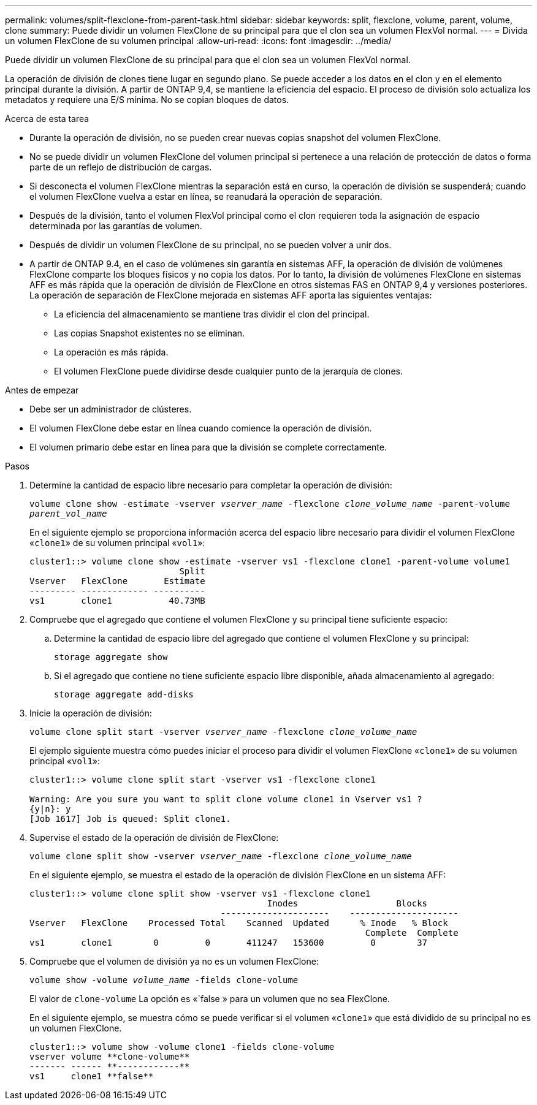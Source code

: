 ---
permalink: volumes/split-flexclone-from-parent-task.html 
sidebar: sidebar 
keywords: split, flexclone, volume, parent, volume, clone 
summary: Puede dividir un volumen FlexClone de su principal para que el clon sea un volumen FlexVol normal. 
---
= Divida un volumen FlexClone de su volumen principal
:allow-uri-read: 
:icons: font
:imagesdir: ../media/


[role="lead"]
Puede dividir un volumen FlexClone de su principal para que el clon sea un volumen FlexVol normal.

La operación de división de clones tiene lugar en segundo plano. Se puede acceder a los datos en el clon y en el elemento principal durante la división. A partir de ONTAP 9,4, se mantiene la eficiencia del espacio. El proceso de división solo actualiza los metadatos y requiere una E/S mínima. No se copian bloques de datos.

.Acerca de esta tarea
* Durante la operación de división, no se pueden crear nuevas copias snapshot del volumen FlexClone.
* No se puede dividir un volumen FlexClone del volumen principal si pertenece a una relación de protección de datos o forma parte de un reflejo de distribución de cargas.
* Si desconecta el volumen FlexClone mientras la separación está en curso, la operación de división se suspenderá; cuando el volumen FlexClone vuelva a estar en línea, se reanudará la operación de separación.
* Después de la división, tanto el volumen FlexVol principal como el clon requieren toda la asignación de espacio determinada por las garantías de volumen.
* Después de dividir un volumen FlexClone de su principal, no se pueden volver a unir dos.
* A partir de ONTAP 9.4, en el caso de volúmenes sin garantía en sistemas AFF, la operación de división de volúmenes FlexClone comparte los bloques físicos y no copia los datos. Por lo tanto, la división de volúmenes FlexClone en sistemas AFF es más rápida que la operación de división de FlexClone en otros sistemas FAS en ONTAP 9,4 y versiones posteriores. La operación de separación de FlexClone mejorada en sistemas AFF aporta las siguientes ventajas:
+
** La eficiencia del almacenamiento se mantiene tras dividir el clon del principal.
** Las copias Snapshot existentes no se eliminan.
** La operación es más rápida.
** El volumen FlexClone puede dividirse desde cualquier punto de la jerarquía de clones.




.Antes de empezar
* Debe ser un administrador de clústeres.
* El volumen FlexClone debe estar en línea cuando comience la operación de división.
* El volumen primario debe estar en línea para que la división se complete correctamente.


.Pasos
. Determine la cantidad de espacio libre necesario para completar la operación de división:
+
`volume clone show -estimate -vserver _vserver_name_ -flexclone _clone_volume_name_ -parent-volume _parent_vol_name_`

+
En el siguiente ejemplo se proporciona información acerca del espacio libre necesario para dividir el volumen FlexClone «`clone1`» de su volumen principal «`vol1`»:

+
[listing]
----
cluster1::> volume clone show -estimate -vserver vs1 -flexclone clone1 -parent-volume volume1
                             Split
Vserver   FlexClone       Estimate
--------- ------------- ----------
vs1       clone1           40.73MB
----
. Compruebe que el agregado que contiene el volumen FlexClone y su principal tiene suficiente espacio:
+
.. Determine la cantidad de espacio libre del agregado que contiene el volumen FlexClone y su principal:
+
`storage aggregate show`

.. Si el agregado que contiene no tiene suficiente espacio libre disponible, añada almacenamiento al agregado:
+
`storage aggregate add-disks`



. Inicie la operación de división:
+
`volume clone split start -vserver _vserver_name_ -flexclone _clone_volume_name_`

+
El ejemplo siguiente muestra cómo puedes iniciar el proceso para dividir el volumen FlexClone «`clone1`» de su volumen principal «`vol1`»:

+
[listing]
----
cluster1::> volume clone split start -vserver vs1 -flexclone clone1

Warning: Are you sure you want to split clone volume clone1 in Vserver vs1 ?
{y|n}: y
[Job 1617] Job is queued: Split clone1.
----
. Supervise el estado de la operación de división de FlexClone:
+
`volume clone split show -vserver _vserver_name_ -flexclone _clone_volume_name_`

+
En el siguiente ejemplo, se muestra el estado de la operación de división FlexClone en un sistema AFF:

+
[listing]
----
cluster1::> volume clone split show -vserver vs1 -flexclone clone1
                                              Inodes                   Blocks
                                     ---------------------    ---------------------
Vserver   FlexClone    Processed Total    Scanned  Updated      % Inode   % Block
                                                                 Complete  Complete
vs1       clone1        0         0       411247   153600         0        37
----
. Compruebe que el volumen de división ya no es un volumen FlexClone:
+
`volume show -volume _volume_name_ -fields clone-volume`

+
El valor de `clone-volume` La opción es «`false » para un volumen que no sea FlexClone.

+
En el siguiente ejemplo, se muestra cómo se puede verificar si el volumen «`clone1`» que está dividido de su principal no es un volumen FlexClone.

+
[listing]
----
cluster1::> volume show -volume clone1 -fields clone-volume
vserver volume **clone-volume**
------- ------ **------------**
vs1     clone1 **false**
----

